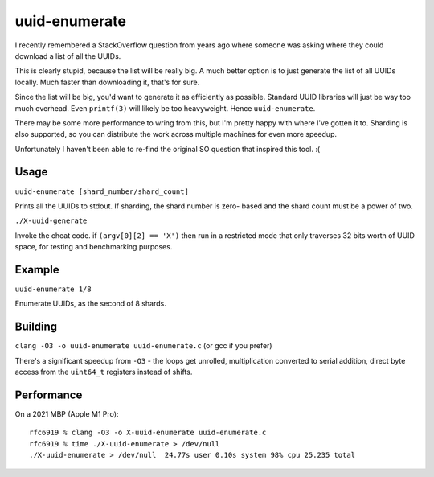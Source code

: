 uuid-enumerate
==============

I recently remembered a StackOverflow question from years ago where
someone was asking where they could download a list of all the UUIDs.

This is clearly stupid, because the list will be really big. A much
better option is to just generate the list of all UUIDs locally. Much
faster than downloading it, that's for sure.

Since the list will be big, you'd want to generate it as efficiently as
possible. Standard UUID libraries will just be way too much overhead.
Even ``printf(3)`` will likely be too heavyweight. Hence
``uuid-enumerate``.

There may be some more performance to wring from this, but I'm pretty
happy with where I've gotten it to. Sharding is also supported, so you
can distribute the work across multiple machines for even more speedup.

Unfortunately I haven't been able to re-find the original SO question
that inspired this tool. :(

Usage
-----

``uuid-enumerate [shard_number/shard_count]``

Prints all the UUIDs to stdout. If sharding, the shard number is zero-
based and the shard count must be a power of two.

``./X-uuid-generate``

Invoke the cheat code. if ``(argv[0][2] == 'X')`` then run in a
restricted mode that only traverses 32 bits worth of UUID space, for
testing and benchmarking purposes.

Example
-------

``uuid-enumerate 1/8``

Enumerate UUIDs, as the second of 8 shards.

Building
--------

``clang -O3 -o uuid-enumerate uuid-enumerate.c`` (or gcc if you prefer)

There's a significant speedup from ``-O3`` - the loops get unrolled,
multiplication converted to serial addition, direct byte access from the
``uint64_t`` registers instead of shifts.

Performance
-----------

On a 2021 MBP (Apple M1 Pro)::

    rfc6919 % clang -O3 -o X-uuid-enumerate uuid-enumerate.c  
    rfc6919 % time ./X-uuid-enumerate > /dev/null 
    ./X-uuid-enumerate > /dev/null  24.77s user 0.10s system 98% cpu 25.235 total
